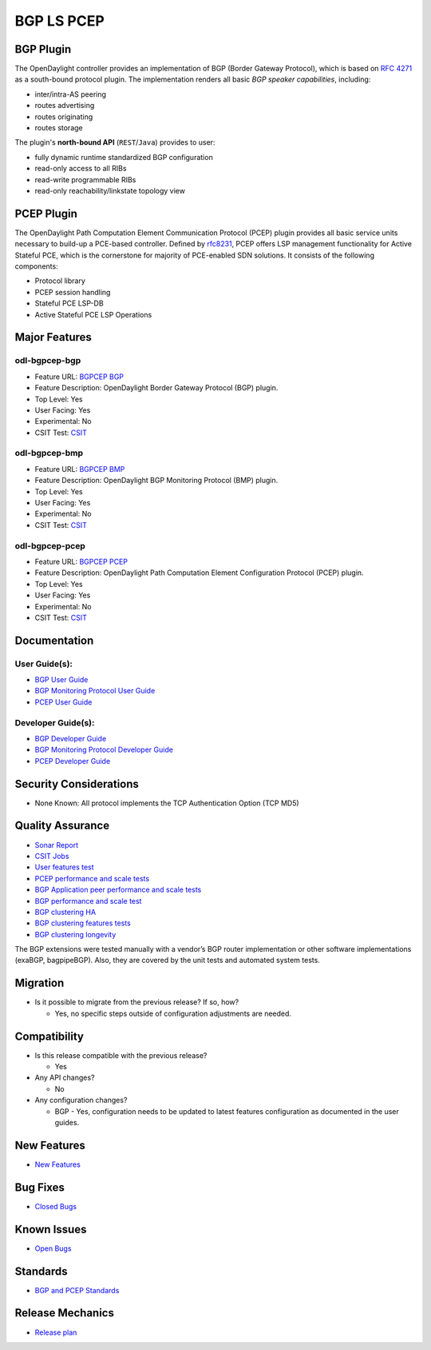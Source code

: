===========
BGP LS PCEP
===========

BGP Plugin
----------

The OpenDaylight controller provides an implementation of BGP
(Border Gateway Protocol), which is based on `RFC 4271 <https://tools.ietf.org/html/rfc4271>`_
as a south-bound protocol plugin. The implementation renders all
basic *BGP speaker capabilities*, including:

* inter/intra-AS peering
* routes advertising
* routes originating
* routes storage

The plugin's **north-bound API** (``REST``/``Java``) provides to user:

* fully dynamic runtime standardized BGP configuration
* read-only access to all RIBs
* read-write programmable RIBs
* read-only reachability/linkstate topology view

PCEP Plugin
-----------

The OpenDaylight Path Computation Element Communication Protocol (PCEP)
plugin provides all basic service units necessary to build-up a
PCE-based controller. Defined by `rfc8231 <https://tools.ietf.org/html/rfc8231>`_,
PCEP offers LSP management functionality for Active Stateful PCE, which is
the cornerstone for majority of PCE-enabled SDN solutions. It consists of
the following components:

* Protocol library
* PCEP session handling
* Stateful PCE LSP-DB
* Active Stateful PCE LSP Operations

Major Features
--------------

odl-bgpcep-bgp
~~~~~~~~~~~~~~

* Feature URL: `BGPCEP BGP <https://git.opendaylight.org/gerrit/gitweb?p=bgpcep.git;a=blob;f=features/pcep/features-pcep/pom.xml;h=1e30b1244b142493bfe4559def0439a1c5eebd38;hb=refs/heads/stable/neon>`_
* Feature Description: OpenDaylight Border Gateway Protocol (BGP) plugin.
* Top Level: Yes
* User Facing: Yes
* Experimental: No
* CSIT Test: `CSIT <https://jenkins.opendaylight.org/releng/view/bgpcep/job/bgpcep-csit-1node-userfeatures-all-neon>`_

odl-bgpcep-bmp
~~~~~~~~~~~~~~

* Feature URL: `BGPCEP BMP <https://git.opendaylight.org/gerrit/gitweb?p=bgpcep.git;a=blob;f=features/bmp/features-bmp/pom.xml;h=6b195866c508ea053ecec4445973467b31aa7bfe;hb=refs/heads/stable/neon>`_
* Feature Description: OpenDaylight BGP Monitoring Protocol (BMP) plugin.
* Top Level: Yes
* User Facing: Yes
* Experimental: No
* CSIT Test: `CSIT <https://jenkins.opendaylight.org/releng/view/bgpcep/job/bgpcep-csit-1node-userfeatures-all-neon>`_

odl-bgpcep-pcep
~~~~~~~~~~~~~~~

* Feature URL: `BGPCEP PCEP <https://git.opendaylight.org/gerrit/gitweb?p=bgpcep.git;a=tree;f=features/pcep/features-pcep;h=252a957bf6b8549ad53cedb45bbd76dca9ba7cb5;hb=refs/heads/stable/neon>`_
* Feature Description: OpenDaylight Path Computation Element Configuration Protocol (PCEP) plugin.
* Top Level: Yes
* User Facing: Yes
* Experimental: No
* CSIT Test: `CSIT <https://jenkins.opendaylight.org/releng/view/bgpcep/job/bgpcep-csit-1node-userfeatures-all-neon>`_

Documentation
-------------

User Guide(s):
~~~~~~~~~~~~~~

* `BGP User Guide <https://docs.opendaylight.org/projects/bgpcep/en/stable-neon/bgp/index.html>`_
* `BGP Monitoring Protocol User Guide <https://docs.opendaylight.org/projects/bgpcep/en/stable-neon/bmp/index.html>`_
* `PCEP User Guide <https://docs.opendaylight.org/projects/bgpcep/en/stable-neon/pcep/index.html>`_

Developer Guide(s):
~~~~~~~~~~~~~~~~~~~

* `BGP Developer Guide <https://docs.opendaylight.org/projects/bgpcep/en/stable-neon/bgp-developer-guide.html>`_
* `BGP Monitoring Protocol Developer Guide <https://docs.opendaylight.org/projects/bgpcep/en/stable-neon/bgp-monitoring-protocol-developer-guide.html>`_
* `PCEP Developer Guide <https://docs.opendaylight.org/projects/bgpcep/en/stable-neon/pcep-developer-guide.html>`_

Security Considerations
-----------------------

* None Known: All protocol implements the TCP Authentication Option (TCP MD5)

Quality Assurance
-----------------

* `Sonar Report <https://sonar.opendaylight.org/dashboard?id=org.opendaylight.bgpcep%3Abgpcep-aggregator>`_
* `CSIT Jobs <https://jenkins.opendaylight.org/releng/view/bgpcep/>`_
* `User features test <https://jenkins.opendaylight.org/releng/view/bgpcep/job/bgpcep-csit-1node-userfeatures-all-neon/>`_
* `PCEP performance and scale tests <https://jenkins.opendaylight.org/releng/view/bgpcep/job/bgpcep-csit-1node-throughpcep-all-neon/>`_
* `BGP Application peer performance and scale tests <https://jenkins.opendaylight.org/releng/view/bgpcep/job/bgpcep-csit-1node-bgp-ingest-all-neon/>`_
* `BGP performance and scale test <https://jenkins.opendaylight.org/releng/view/bgpcep/job/bgpcep-csit-1node-bgp-ingest-mixed-all-neon/>`_
* `BGP clustering HA <https://jenkins.opendaylight.org/releng/view/bgpcep/job/bgpcep-csit-3node-bgpclustering-ha-only-neon/>`_
* `BGP clustering features tests <https://jenkins.opendaylight.org/releng/view/bgpcep/job/bgpcep-csit-3node-bgpclustering-all-neon/>`_
* `BGP clustering longevity <https://jenkins.opendaylight.org/releng/view/bgpcep/job/bgpcep-csit-3node-bgpclustering-longevity-only-neon/>`_

The BGP extensions were tested manually with a vendor’s BGP router
implementation or other software implementations (exaBGP, bagpipeBGP).
Also, they are covered by the unit tests and automated system tests.

Migration
---------

* Is it possible to migrate from the previous release? If so, how?

  * Yes, no specific steps outside of configuration adjustments are needed.

Compatibility
-------------

* Is this release compatible with the previous release?

  * Yes

* Any API changes?

  * No

* Any configuration changes?

  * BGP - Yes, configuration needs to be updated to latest features configuration as documented in the user guides.


New Features
------------

* `New Features <https://jira.opendaylight.org/browse/BGPCEP-855?jql=project%20%3D%20BGPCEP%20AND%20issuetype%20in%20(Improvement%2C%20%22New%20Feature%22)%20AND%20status%20in%20(Resolved%2C%20Verified)%20AND%20fixVersion%20%3D%20Neon>`_

Bug Fixes
---------

* `Closed Bugs <https://jira.opendaylight.org/browse/BGPCEP-869?jql=project%20%3D%20BGPCEP%20AND%20type%20%3D%20Bug%20AND%20%20status%20in%20(Resolved%2C%20Verified)%20AND%20fixVersion%20%3D%20Neon%20>`_

Known Issues
------------

* `Open Bugs <https://jira.opendaylight.org/projects/BGPCEP/issues/BGPCEP-695?filter=allopenissues>`_


Standards
---------

* `BGP and PCEP Standards <https://docs.opendaylight.org/projects/bgpcep/en/stable-neon/pcep/pcep-user-guide-supported-capabilities.html>`_

Release Mechanics
-----------------

* `Release plan <https://jira.opendaylight.org/browse/TSC-161>`_
